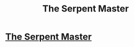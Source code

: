 #+TITLE: The Serpent Master

* [[http://www.fanfiction.net/s/6272461/1/The-Serpent-Master][The Serpent Master]]
:PROPERTIES:
:Author: shaun056
:Score: 1
:DateUnix: 1359137269.0
:DateShort: 2013-Jan-25
:END:
